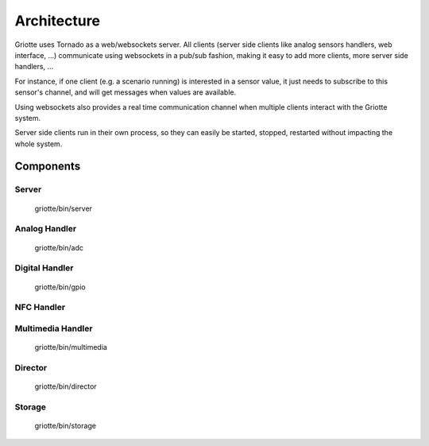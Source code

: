 ************
Architecture
************

.. image:: images/architecture.*
   :align: center

Griotte uses Tornado as a web/websockets server. All clients (server side
clients like analog sensors handlers, web interface, ...) communicate using
websockets in a pub/sub fashion, making it easy to add more clients, more server
side handlers, ...

For instance, if one client (e.g. a scenario running) is interested in a sensor
value, it just needs to subscribe to this sensor's channel, and will get
messages when values are available.

Using websockets also provides a real time communication
channel when multiple clients interact with the Griotte system.

Server side clients run in their own process, so they can easily be started,
stopped, restarted without impacting the whole system.

Components
==========

Server
------
    griotte/bin/server

Analog Handler
--------------
    griotte/bin/adc

Digital Handler
---------------
    griotte/bin/gpio

NFC Handler
-----------

Multimedia Handler
------------------
    griotte/bin/multimedia

Director
--------
    griotte/bin/director

Storage
-------
    griotte/bin/storage
